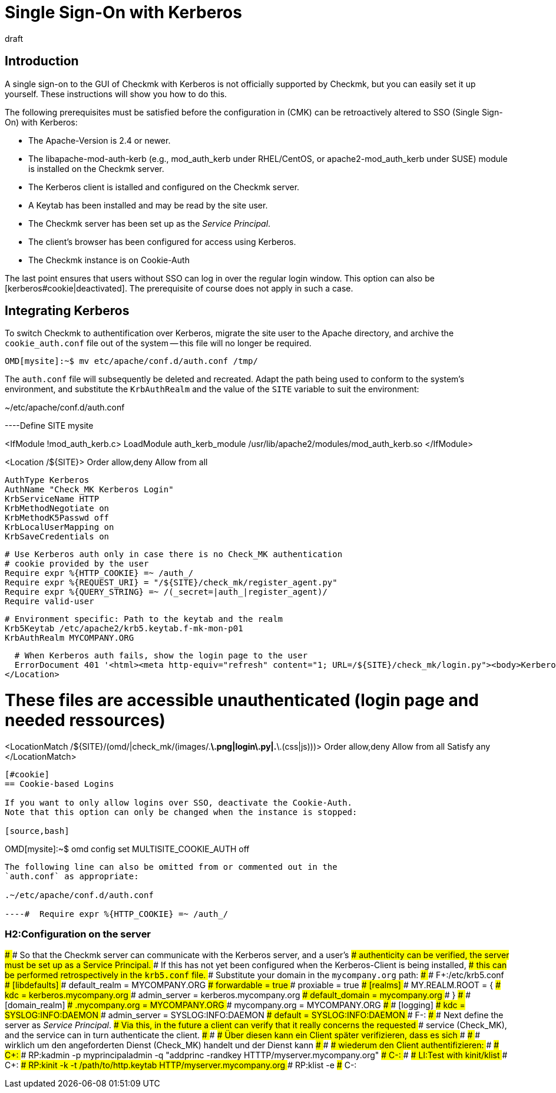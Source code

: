 = Single Sign-On with Kerberos
:revdate: draft
:title: Using Kerberos in Checkmk
:description: Single Sign-On is not an official feature of checkmk, however this article will attempt to provide a guide for integrating Kerberos.


== Introduction

A single sign-on to the GUI of Checkmk with Kerberos is not officially
supported by Checkmk, but you can easily set it up yourself. These
instructions will show you how to do this.

The following prerequisites must be satisfied before the configuration in
(CMK) can be retroactively altered to SSO (Single Sign-On) with Kerberos:

* The Apache-Version is 2.4 or newer.
* The libapache-mod-auth-kerb (e.g., mod_auth_kerb under RHEL/CentOS, or apache2-mod_auth_kerb under SUSE) module is installed on the Checkmk server.
* The Kerberos client is istalled and configured on the Checkmk server.
* A Keytab has been installed and may be read by the site user.
* The Checkmk server has been set up as the _Service Principal_.
* The client's browser has been configured for access using Kerberos.
* The Checkmk instance is on Cookie-Auth

The last point ensures that users without SSO can log in over the regular
login window.  This option can also be [kerberos#cookie|deactivated].
The prerequisite of course does not apply in such a case.


== Integrating Kerberos

To switch Checkmk to authentification over Kerberos, migrate the site user
to the Apache directory, and archive the `cookie_auth.conf` file out
of the system -- this file will no longer be required.

[source,bash]
----
OMD[mysite]:~$ mv etc/apache/conf.d/auth.conf /tmp/
----

The `auth.conf` file will subsequently be deleted and recreated.
Adapt the path being used to conform to the system's environment, and
substitute the `KrbAuthRealm` and the value of the `SITE`
variable to suit the environment:

.~/etc/apache/conf.d/auth.conf

----Define SITE mysite

<IfModule !mod_auth_kerb.c>
   LoadModule auth_kerb_module /usr/lib/apache2/modules/mod_auth_kerb.so
</IfModule>

<Location /${SITE}>
  Order allow,deny
  Allow from all

  AuthType Kerberos
  AuthName "Check_MK Kerberos Login"
  KrbServiceName HTTP
  KrbMethodNegotiate on
  KrbMethodK5Passwd off
  KrbLocalUserMapping on
  KrbSaveCredentials on

  # Use Kerberos auth only in case there is no Check_MK authentication
  # cookie provided by the user
  Require expr %{HTTP_COOKIE} =~ /auth_/
  Require expr %{REQUEST_URI} = "/${SITE}/check_mk/register_agent.py"
  Require expr %{QUERY_STRING} =~ /(_secret=|auth_|register_agent)/
  Require valid-user

  # Environment specific: Path to the keytab and the realm
  Krb5Keytab /etc/apache2/krb5.keytab.f-mk-mon-p01
  KrbAuthRealm MYCOMPANY.ORG

  # When Kerberos auth fails, show the login page to the user
  ErrorDocument 401 '<html><meta http-equiv="refresh" content="1; URL=/${SITE}/check_mk/login.py"><body>Kerberos authentication failed, redirecting to login page.</body></html>'
</Location>

# These files are accessible unauthenticated (login page and needed ressources)
<LocationMatch /${SITE}/(omd/|check_mk/(images/.*\.png|login\.py|.*\.(css|js)))>
  Order allow,deny
  Allow from all
  Satisfy any
</LocationMatch>
----


[#cookie]
== Cookie-based Logins

If you want to only allow logins over SSO, deactivate the Cookie-Auth.
Note that this option can only be changed when the instance is stopped:

[source,bash]
----
OMD[mysite]:~$ omd config set MULTISITE_COOKIE_AUTH off
----

The following line can also be omitted from or commented out in the
`auth.conf` as appropriate:

.~/etc/apache/conf.d/auth.conf

----#  Require expr %{HTTP_COOKIE} =~ /auth_/
----

### H2:Configuration on the server
###
### So that the Checkmk server can communicate with the Kerberos server, and a user's
### authenticity can be verified, the server must be set up as a Service Principal.
### If this has not yet been configured when the Kerberos-Client is being installed,
### this can be performed retrospectively in the `krb5.conf` file.
### Substitute your domain in the `mycompany.org` path:
###
###  F+:/etc/krb5.conf
###  [libdefaults]
###          default_realm = MYCOMPANY.ORG
###          forwardable = true
###          proxiable = true
###  [realms]
###          MY.REALM.ROOT = {
###                  kdc = kerberos.mycompany.org
###                  admin_server = kerberos.mycompany.org
###                  default_domain = mycompany.org
###          }
###
###  [domain_realm]
###          .mycompany.org = MYCOMPANY.ORG
###          mycompany.org = MYCOMPANY.ORG
###
###  [logging]
###          kdc = SYSLOG:INFO:DAEMON
###          admin_server = SYSLOG:INFO:DAEMON
###          default = SYSLOG:INFO:DAEMON
###  F-:
###
### Next define the server as _Service Principal_.
### Via this, in the future a client can verify that it really concerns the requested
### service (Check_MK), and the service can in turn authenticate the client.
### ### ### Über diesen kann ein Client später verifizieren, dass es sich
### ### ### wirklich um den angeforderten Dienst (Check_MK) handelt und der Dienst kann
### ### ### wiederum den Client authentifizieren:
###
### C+:
### RP:kadmin -p myprincipaladmin -q "addprinc -randkey HTTTP/myserver.mycompany.org"
### C-:
###
### LI:Test with kinit/klist
### C+:
### RP:kinit -k -t /path/to/http.keytab HTTP/myserver.mycompany.org
### RP:klist -e
### C-:
